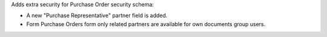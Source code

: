 Adds extra security for Purchase Order security schema:

* A new "Purchase Representative" partner field is added.
* Form Purchase Orders form only related partners are available
  for own documents group users.
